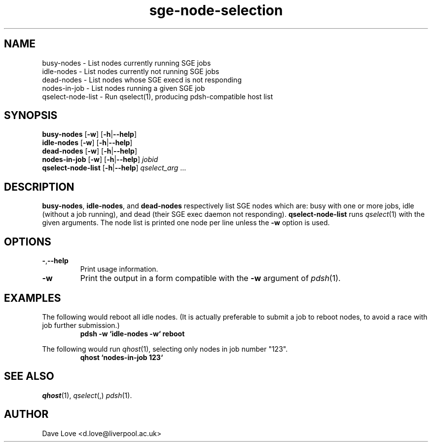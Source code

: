 .\" Copyright (C), 2011  Dave Love
.\" You may distribute this file under the terms of the GNU Free
.\" Documentation License.
.de M		\" man page reference
\\fI\\$1\\fR\\|(\\$2)\\$3
..
.TH sge\-node\-selection 1 2011-01-01 
.SH NAME
busy\-nodes \- List nodes currently running SGE jobs
.br
idle\-nodes \- List nodes currently not running SGE jobs
.br
dead\-nodes \- List nodes whose SGE execd is not responding
.br
nodes\-in\-job \- List nodes running a given SGE job
.br
qselect\-node\-list \- Run qselect(1), producing pdsh-compatible host list
.SH SYNOPSIS
.B busy\-nodes
.RB [ \-w ]
.RB [ \-h | \-\-help ]
.br
.B idle\-nodes
.RB [ \-w ]
.RB [ \-h | \-\-help ]
.br
.B dead\-nodes
.RB [ \-w ]
.RB [ \-h | \-\-help ]
.br
.B nodes\-in\-job
.RB [ \-w ]
.RB [ \-h | \-\-help ]
.I jobid
.br
.B qselect\-node\-list
.RB [ \-h | \-\-help ]
.I qselect_arg
\&...
.SH DESCRIPTION
.BR busy\-nodes ,
.BR idle\-nodes ,
and
.BR dead\-nodes
respectively list SGE nodes which are:  busy with one or more jobs,
idle (without a job running), and dead (their SGE exec daemon not
responding).
.B qselect\-node\-list
runs
.M qselect 1
with the given arguments.  The node list is printed one node per line
unless the
.B \-w
option is used.
.SH OPTIONS
.TP
.BR \- , \-\-help
Print usage information.
.TP
.B \-w
Print the output in a form compatible with the
.B \-w
argument of
.M pdsh 1 .
.SH EXAMPLES
The following would reboot all idle nodes.  (It is actually preferable
to submit a job to reboot nodes, to avoid a race with job further
submission.)
.RS
.B "pdsh \-w `idle\-nodes \-w` reboot"
.RE
.PP
The following would run
.M qhost 1 ,
selecting only nodes in job number "123".
.RS
.B "qhost `nodes\-in\-job 123`"
.RE
.SH "SEE ALSO"
.M qhost 1 ,
.M qselect ,
.M pdsh 1 .
.SH AUTHOR
Dave Love <d.love@liverpool.ac.uk>
